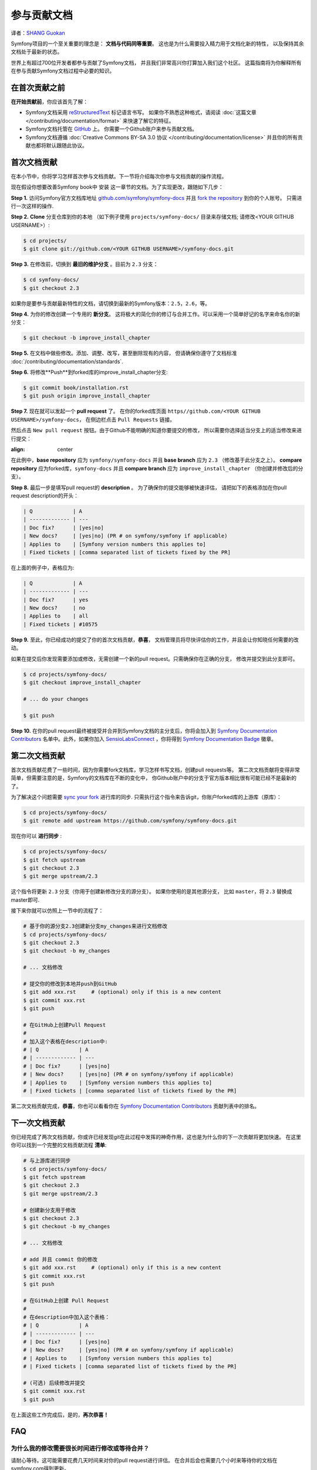 参与贡献文档
=================================
译者：`SHANG Guokan`_

.. _SHANG Guokan: https://github.com/shangguokan


Symfony项目的一个至关重要的理念是： **文档与代码同等重要**。
这也是为什么需要投入精力用于文档化新的特性，
以及保持其余文档处于最新的状态。

世界上有超过700位开发者都参与贡献了Symfony文档，
并且我们非常高兴你打算加入我们这个社区。
这篇指南将为你解释所有在参与贡献Symfony文档过程中必要的知识。

在首次贡献之前
------------------------------

**在开始贡献前**，你应该首先了解：

* Symfony文档采用 reStructuredText_ 标记语言书写。
  如果你不熟悉这种格式，请阅读 :doc:`这篇文章 </contributing/documentation/format>`
  来快速了解它的特征。
* Symfony文档托管在 GitHub_ 上。 你需要一个Github账户来参与贡献文档。
* Symfony文档遵循
  :doc:`Creative Commons BY-SA 3.0 协议 </contributing/documentation/license>`
  并且你的所有贡献也都将默认跟随此协议。

首次文档贡献
-------------------------------------

在本小节中，你将学习怎样首次参与文档贡献。下一节将介绍每次你参与文档贡献的操作流程。

现在假设你想要改善Symfony book中 安装 这一章节的文档。为了实现更改，跟随如下几步：

**Step 1.** 访问Symfony官方文档库地址
`github.com/symfony/symfony-docs`_ 并且 `fork the repository`_ 到你的个人账号。
只需进行一次这样的操作.

**Step 2.** **Clone** 分支仓库到你的本地 （如下例子使用
``projects/symfony-docs/`` 目录来存储文档;
请修改<YOUR GITHUB USERNAME>）:

.. code-block:: bash

    $ cd projects/
    $ git clone git://github.com/<YOUR GITHUB USERNAME>/symfony-docs.git

**Step 3.** 在修改前，切换到 **最旧的维护分支** 。目前为 ``2.3`` 分支：

.. code-block:: bash

    $ cd symfony-docs/
    $ git checkout 2.3

如果你是要参与贡献最新特性的文档，请切换到最新的Symfony版本：``2.5``，``2.6``，等。

**Step 4.** 为你的修改创建一个专用的 **新分支**。
这将极大的简化你的修订与合并工作。可以采用一个简单好记的名字来命名你的新分支：

.. code-block:: bash

    $ git checkout -b improve_install_chapter

**Step 5.** 在文档中做些修改。添加、调整、改写，甚至删除现有的内容，
但请确保你遵守了文档标准
:doc:`/contributing/documentation/standards`.

**Step 6.** 将修改**Push**到forked库的improve_install_chapter分支:

.. code-block:: bash

    $ git commit book/installation.rst
    $ git push origin improve_install_chapter

**Step 7.** 现在就可以发起一个 **pull request** 了。
在你的forked库页面 ``https//github.com/<YOUR GITHUB USERNAME>/symfony-docs``，
在侧边栏点击 ``Pull Requests`` 链接。

然后点击 ``New pull request`` 按钮。由于Github不能明确的知道你要提交的修改，
所以需要你选择适当分支上的适当修改来进行提交：

.. image:: /images/contributing/docs-pull-request-change-base.png
:align: center

在此例中，**base repository** 应为 ``symfony/symfony-docs`` 并且 **base branch** 应为 ``2.3``
（修改基于此分支之上）。 **compare repository** 应为forked库，``symfony-docs``
并且 **compare branch** 应为 ``improve_install_chapter`` （你创建并修改后的分支）。

.. _pull-request-format:

**Step 8.** 最后一步是填写pull request的 **description** 。
为了确保你的提交能够被快速评估，
请把如下的表格添加在你pull request description的开头：

.. code-block:: text

    | Q             | A
    | ------------- | ---
    | Doc fix?      | [yes|no]
    | New docs?     | [yes|no] (PR # on symfony/symfony if applicable)
    | Applies to    | [Symfony version numbers this applies to]
    | Fixed tickets | [comma separated list of tickets fixed by the PR]

在上面的例子中，表格应为:

.. code-block:: text

    | Q             | A
    | ------------- | ---
    | Doc fix?      | yes
    | New docs?     | no
    | Applies to    | all
    | Fixed tickets | #10575

**Step 9.** 至此，你已经成功的提交了你的首次文档贡献，**恭喜**，
文档管理员将尽快评估你的工作，并且会让你知晓任何需要的改动。

如果在提交后你发现需要添加或修改，无需创建一个新的pull request。只需确保你在正确的分支，
修改并提交到此分支即可。

.. code-block:: bash

    $ cd projects/symfony-docs/
    $ git checkout improve_install_chapter

    # ... do your changes

    $ git push

**Step 10.** 在你的pull request最终被接受并合并到Symfony文档的主分支后，你将会加入到 `Symfony Documentation Contributors`_
名单中。此外，如果你加入 SensioLabsConnect_ ，你将得到 `Symfony Documentation Badge`_ 徽章。

第二次文档贡献
--------------------------------------

首次文档贡献花费了一些时间，因为你需要fork文档库，学习怎样书写文档，创建pull requests等。
第二次文档贡献将变得非常简单，但需要注意的是，Symfony的文档库在不断的变化中，
你Github账户中的分支于官方版本相比很有可能已经不是最新的了。

为了解决这个问题需要 `sync your fork`_ 进行库的同步.
只需执行这个指令来告诉git，你账户forked库的上游库（原库）：

.. code-block:: bash

    $ cd projects/symfony-docs/
    $ git remote add upstream https://github.com/symfony/symfony-docs.git

现在你可以 **进行同步** :

.. code-block:: bash

    $ cd projects/symfony-docs/
    $ git fetch upstream
    $ git checkout 2.3
    $ git merge upstream/2.3

这个指令将更新 ``2.3`` 分支（你用于创建新修改分支的源分支）。
如果你使用的是其他源分支，
比如 ``master``，将 ``2.3`` 替换成master即可.

接下来你就可以仿照上一节中的流程了：

.. code-block:: bash

    # 基于你的源分支2.3创建新分支my_changes来进行文档修改
    $ cd projects/symfony-docs/
    $ git checkout 2.3
    $ git checkout -b my_changes

    # ... 文档修改

    # 提交你的修改到本地并push到GitHub
    $ git add xxx.rst     # (optional) only if this is a new content
    $ git commit xxx.rst
    $ git push

    # 在GitHub上创建Pull Request
    #
    # 加入这个表格在description中:
    # | Q             | A
    # | ------------- | ---
    # | Doc fix?      | [yes|no]
    # | New docs?     | [yes|no] (PR # on symfony/symfony if applicable)
    # | Applies to    | [Symfony version numbers this applies to]
    # | Fixed tickets | [comma separated list of tickets fixed by the PR]

第二次文档贡献完成，**恭喜**，你也可以看看你在
`Symfony Documentation Contributors`_ 贡献列表中的排名。

下一次文档贡献
-------------------------------------

你已经完成了两次文档贡献，你或许已经发现git在此过程中发挥的神奇作用，这也是为什么你的下一次贡献将更加快速。
在这里你可以找到一个完整的文档贡献流程
**清单**:

.. code-block:: bash

    # 与上游库进行同步
    $ cd projects/symfony-docs/
    $ git fetch upstream
    $ git checkout 2.3
    $ git merge upstream/2.3

    # 创建新分支用于修改
    $ git checkout 2.3
    $ git checkout -b my_changes

    # ... 文档修改

    # add 并且 commit 你的修改
    $ git add xxx.rst     # (optional) only if this is a new content
    $ git commit xxx.rst
    $ git push

    # 在GitHub上创建 Pull Request
    #
    # 在description中加入这个表格：
    # | Q             | A
    # | ------------- | ---
    # | Doc fix?      | [yes|no]
    # | New docs?     | [yes|no] (PR # on symfony/symfony if applicable)
    # | Applies to    | [Symfony version numbers this applies to]
    # | Fixed tickets | [comma separated list of tickets fixed by the PR]

    # (可选) 后续修改并提交
    $ git commit xxx.rst
    $ git push

在上面这些工作完成后，是的，**再次恭喜！**

FAQ
--------------------------

为什么我的修改需要很长时间进行修改或等待合并？
~~~~~~~~~~~~~~~~~~~~~~~~~~~~~~~~~~~~~~~~~~~~~~~~~~~~~~~~~~~~

请耐心等待。这可能需要花费几天时间来对你的pull request进行评估。
在合并后会也需要几个小时来等待你的文档在symfony.com得到更新。

如我我想翻译文档，我该怎么做？
~~~~~~~~~~~~~~~~~~~~~~~~~~~~~~~~~~~~~~~~~~~~~~~~~~~~~~~~~~~~~~~~

阅读这篇专用文档 :doc:`document </contributing/documentation/translations>`。

为什么我要用最旧的维护分支文档（2.3）？
~~~~~~~~~~~~~~~~~~~~~~~~~~~~~~~~~~~~~~~~~~~~~~~~~~~~~~~~~~~~~~~~~~~~~~~~~~~

为了与Symfony代码保持一致，文档库被分成许多小分支，与不同的Symfony版本相对应。
``master`` 分支与最新的开发分支对应。

除非你在编写在Symfony ``2.3`` 版本后才最新引入的特性，你可以采用最新的版本分支，否则所有文档都应基于 ``2.3``。
文档管理员会用git把你的修改提交到对应可用的分支上。

如我我想提交一个未完成的文档？
~~~~~~~~~~~~~~~~~~~~~~~~~~~~~~~~~~~~~~~~~~~~~~~~~~~~~~~~~~~~

你可以这样做。但是请使用这样两个前缀以使管理员了解你的工作进度：

* ``[WIP]`` (进行中) 被用于当你还未完全完成你的工作，但你想将其提交并被评估。
  在此情况下pull request不会被合并直到你完成它。

* ``[WCM]`` (等待代码合并) 被用于等待代码合并的过程中（通常新特性的添加或核心代码的修改），
  pull request随代码的合并而合并，拒绝而关闭。

是否接受一个含有大量修改的pull request？
~~~~~~~~~~~~~~~~~~~~~~~~~~~~~~~~~~~~~~~~~~~~~~~~~~~~~~~~~~

首先，请确保修改至少是相关的，其次请分开创建pull request。
最好在提交前创建一个issue来询问文档管理员，他们是否接受你将提供的修改，因为他们是有可能拒绝你提交的修改的。
因此我们不想浪费你的时间。

.. _`github.com/symfony/symfony-docs`: https://github.com/symfony/symfony-docs
.. _reStructuredText: http://docutils.sourceforge.net/rst.html
.. _GitHub: https://github.com/
.. _`fork the repository`: https://help.github.com/articles/fork-a-repo
.. _`Symfony Documentation Contributors`: http://symfony.com/contributors/doc
.. _SensioLabsConnect: https://connect.sensiolabs.com/
.. _`Symfony Documentation Badge`: https://connect.sensiolabs.com/badge/36/symfony-documentation-contributor
.. _`sync your fork`: https://help.github.com/articles/syncing-a-fork